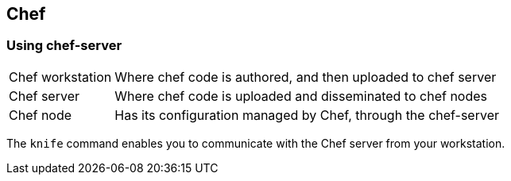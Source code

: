 == Chef

=== Using chef-server
[horizontal]
Chef workstation:: Where chef code is authored, and then uploaded to chef server
Chef server:: Where chef code is uploaded and disseminated to chef nodes
Chef node:: Has its configuration managed by Chef, through the chef-server

The `knife` command enables you to communicate with the Chef server from your workstation.
